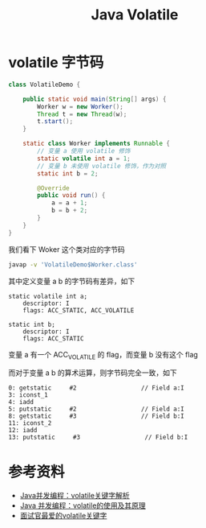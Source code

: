 #+TITLE: Java Volatile

* volatile 字节码

#+begin_src java :classname VolatileDemo :cmdline "-cp ."
  class VolatileDemo {

      public static void main(String[] args) {
          Worker w = new Worker();
          Thread t = new Thread(w);
          t.start();
      }

      static class Worker implements Runnable {
          // 变量 a 使用 volatile 修饰
          static volatile int a = 1;
          // 变量 b 未使用 volatile 修饰，作为对照
          static int b = 2;

          @Override
          public void run() {
              a = a + 1;
              b = b + 2;
          }
      }
  }
#+end_src

#+RESULTS:

我们看下 Woker 这个类对应的字节码
#+begin_src sh :results output :output both
javap -v 'VolatileDemo$Worker.class'
#+end_src

#+RESULTS:
#+begin_example
Classfile /Users/shenxingyu/.emacs.d/org/study/concurrent/VolatileDemo$Worker.class
  Last modified 2020-8-20; size 468 bytes
  MD5 checksum eec2ad21923c480dda025e3c1f08a88e
  Compiled from "VolatileDemo.java"
class VolatileDemo$Worker implements java.lang.Runnable
  minor version: 0
  major version: 52
  flags: ACC_SUPER
Constant pool:
   #1 = Methodref          #5.#18         // java/lang/Object."<init>":()V
   #2 = Fieldref           #4.#19         // VolatileDemo$Worker.a:I
   #3 = Fieldref           #4.#20         // VolatileDemo$Worker.b:I
   #4 = Class              #22            // VolatileDemo$Worker
   #5 = Class              #25            // java/lang/Object
   #6 = Class              #26            // java/lang/Runnable
   #7 = Utf8               a
   #8 = Utf8               I
   #9 = Utf8               b
  #10 = Utf8               <init>
  #11 = Utf8               ()V
  #12 = Utf8               Code
  #13 = Utf8               LineNumberTable
  #14 = Utf8               run
  #15 = Utf8               <clinit>
  #16 = Utf8               SourceFile
  #17 = Utf8               VolatileDemo.java
  #18 = NameAndType        #10:#11        // "<init>":()V
  #19 = NameAndType        #7:#8          // a:I
  #20 = NameAndType        #9:#8          // b:I
  #21 = Class              #27            // VolatileDemo
  #22 = Utf8               VolatileDemo$Worker
  #23 = Utf8               Worker
  #24 = Utf8               InnerClasses
  #25 = Utf8               java/lang/Object
  #26 = Utf8               java/lang/Runnable
  #27 = Utf8               VolatileDemo
{
  static volatile int a;
    descriptor: I
    flags: ACC_STATIC, ACC_VOLATILE

  static int b;
    descriptor: I
    flags: ACC_STATIC

  VolatileDemo$Worker();
    descriptor: ()V
    flags:
    Code:
      stack=1, locals=1, args_size=1
         0: aload_0
         1: invokespecial #1                  // Method java/lang/Object."<init>":()V
         4: return
      LineNumberTable:
        line 9: 0

  public void run();
    descriptor: ()V
    flags: ACC_PUBLIC
    Code:
      stack=2, locals=1, args_size=1
         0: getstatic     #2                  // Field a:I
         3: iconst_1
         4: iadd
         5: putstatic     #2                  // Field a:I
         8: getstatic     #3                  // Field b:I
        11: iconst_2
        12: iadd
        13: putstatic     #3                  // Field b:I
        16: return
      LineNumberTable:
        line 17: 0
        line 18: 8
        line 19: 16

  static {};
    descriptor: ()V
    flags: ACC_STATIC
    Code:
      stack=1, locals=0, args_size=0
         0: iconst_1
         1: putstatic     #2                  // Field a:I
         4: iconst_2
         5: putstatic     #3                  // Field b:I
         8: return
      LineNumberTable:
        line 11: 0
        line 13: 4
}
SourceFile: "VolatileDemo.java"
InnerClasses:
     static #23= #4 of #21; //Worker=class VolatileDemo$Worker of class VolatileDemo
#+end_example

其中定义变量 a b 的字节码有差异，如下
#+begin_src example
static volatile int a;
    descriptor: I
    flags: ACC_STATIC, ACC_VOLATILE

static int b;
    descriptor: I
    flags: ACC_STATIC
#+end_src
变量 a 有一个 ACC_VOLATILE 的 flag，而变量 b 没有这个 flag

而对于变量 a b 的算术运算，则字节码完全一致，如下
#+begin_src example
0: getstatic     #2                  // Field a:I
3: iconst_1
4: iadd
5: putstatic     #2                  // Field a:I
8: getstatic     #3                  // Field b:I
11: iconst_2
12: iadd
13: putstatic     #3                  // Field b:I
#+end_src

* 参考资料
- [[https://www.cnblogs.com/dolphin0520/p/3920373.html][Java并发编程：volatile关键字解析]]
- [[https://www.cnblogs.com/paddix/p/5428507.html][Java 并发编程：volatile的使用及其原理]]
- [[https://juejin.im/post/6844903520760496141][面试官最爱的volatile关键字]]
